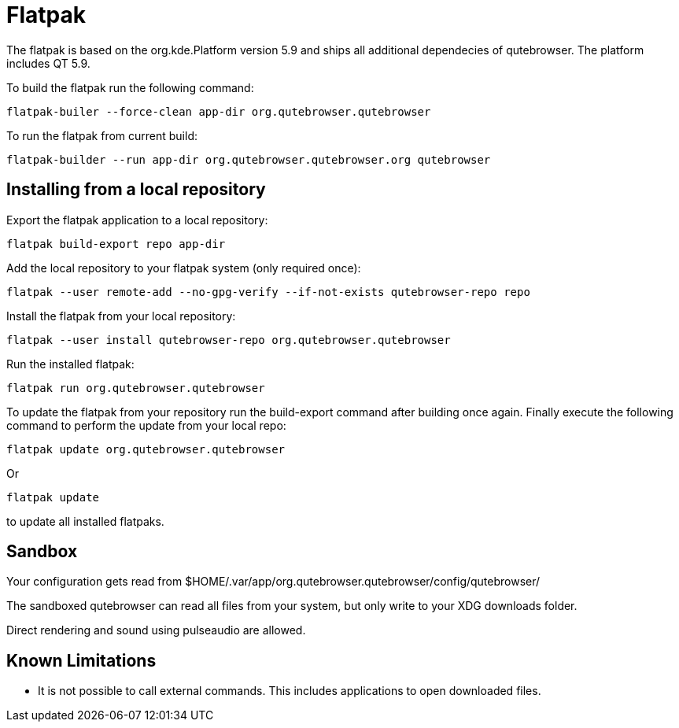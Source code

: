 Flatpak
=======

The flatpak is based on the org.kde.Platform version 5.9 and ships all
additional dependecies of qutebrowser. The platform includes QT 5.9.

To build the flatpak run the following command:

 flatpak-builer --force-clean app-dir org.qutebrowser.qutebrowser

To run the flatpak from current build:

 flatpak-builder --run app-dir org.qutebrowser.qutebrowser.org qutebrowser

Installing from a local repository
----------------------------------

Export the flatpak application to a local repository:

 flatpak build-export repo app-dir

Add the local repository to your flatpak system (only required once):

 flatpak --user remote-add --no-gpg-verify --if-not-exists qutebrowser-repo repo

Install the flatpak from your local repository:

 flatpak --user install qutebrowser-repo org.qutebrowser.qutebrowser

Run the installed flatpak:

 flatpak run org.qutebrowser.qutebrowser

To update the flatpak from your repository run the build-export command after
building once again. Finally execute the following command to perform the
update from your local repo:

 flatpak update org.qutebrowser.qutebrowser

Or

 flatpak update

to update all installed flatpaks.

Sandbox
-------

Your configuration gets read from 
$HOME/.var/app/org.qutebrowser.qutebrowser/config/qutebrowser/

The sandboxed qutebrowser can read all files from your system, but only write
to your XDG downloads folder.

Direct rendering and sound using pulseaudio are allowed.

Known Limitations
-----------------

* It is not possible to call external commands. This includes applications to 
  open downloaded files.
